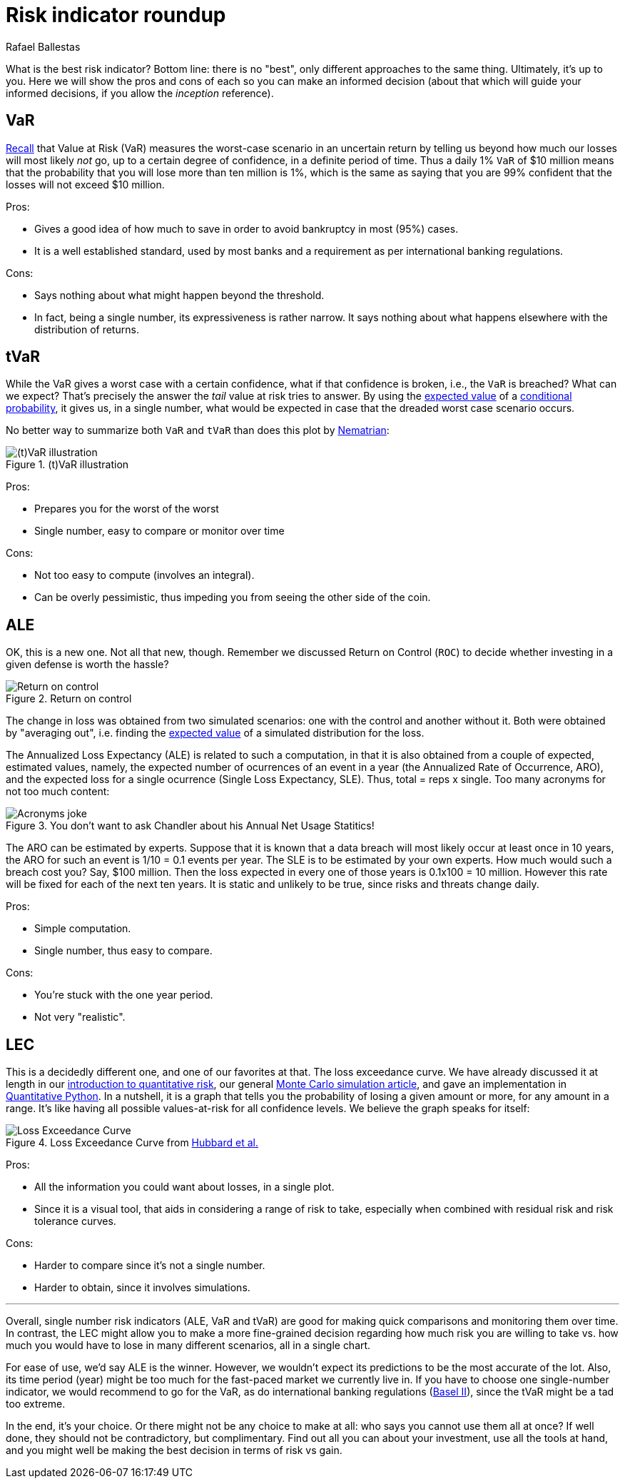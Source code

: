 :slug: risk-indicator-roundup/
:date: 2019-05-15
:subtitle: A matter of taste
:category: philosophy
:tags: business, ethical hacking, risk
:image: cover.png
:alt: Choices. Photo by Nathan Dumlao on Unsplash: https://unsplash.com/photos/pMW4jzELQCw
:description: A comparison of risk indicators used in quantitative finance. Most of them have been discussed earlier in the blog, such as VaR, tVaR and LEC. We also introduce the ALE, a compare them all giving their respective pros and cons. In the end, it is a matter of choice or we can just use them all.
:keywords: Risk, Probability, Choice, Measure, Quantify, Indicator
:author: Rafael Ballestas
:writer: raballestasr
:name: Rafael Ballestas
:about1: Mathematician
:about2: with an itch for CS
:source-highlighter: pygments


= Risk indicator roundup

What is the best risk indicator?
Bottom line: there is no "best", only different approaches to the same thing.
Ultimately, it's up to you.
Here we will show the pros and cons of each
so you can make an informed decision
(about that which will guide your informed decisions,
if you allow the _inception_ reference).

== VaR

link:../para-bellum/[Recall] that Value at Risk (+VaR+)
measures the worst-case scenario in an uncertain return
by telling us beyond how much our losses
will most likely _not_ go,
up to a certain degree of confidence,
in a definite period of time.
Thus a daily 1% `VaR` of $10 million means
that the probability that you will lose more than
ten million is 1%, which is the same as saying
that you are 99% confident that the losses
will not exceed $10 million.

Pros:

* Gives a good idea of how much to save in order
  to avoid bankruptcy in most (95%) cases.

* It is a well established standard,
  used by most banks and a requirement
  as per international banking regulations.

Cons:

* Says nothing about what might happen beyond the threshold.

* In fact, being a single number, its expressiveness
  is rather narrow. It says nothing about what happens
  elsewhere with the distribution of returns.


== tVaR

While the +VaR+ gives a worst case with a certain confidence,
what if that confidence is broken, i.e.,
the `VaR` is breached? What can we expect?
That's precisely the answer the
_tail_ value at risk tries to answer.
By using the link:../great-expectations/[expected value]
of a link:../updating-belief/#mathematical-interlude[conditional probability],
it gives us, in a single number,
what would be expected in case that the dreaded worst case scenario occurs.

No better way to summarize both `VaR` and `tVaR` than
does this plot by link:http://www.nematrian.com/TailValueAtRisk[Nematrian]:

.(t)VaR illustration
image::../para-bellum/tvar.png[(t)VaR illustration]

Pros:

* Prepares you for the worst of the worst

* Single number, easy to compare or monitor over time

Cons:

* Not too easy to compute (involves an integral).

* Can be overly pessimistic, thus
  impeding you from seeing the other side of the coin.

== ALE

OK, this is a new one. Not all that new, though.
Remember we discussed Return on Control (`ROC`)
to decide whether investing in a given defense is worth the hassle?

.Return on control
image::../monetizing-vulnerabilities/roc.png[Return on control]

The change in loss was obtained from two simulated scenarios:
one with the control and another without it.
Both were obtained by "averaging out", i.e.
finding the link:../great-expectations/[expected value] of
a simulated distribution for the loss.

The Annualized Loss Expectancy (+ALE+) is related to such a computation,
in that it is also obtained from a couple of expected, estimated values,
namely, the expected number of ocurrences of an event in a year
(the Annualized Rate of Occurrence, +ARO+),
and the expected loss for a single ocurrence
(Single Loss Expectancy, +SLE+).
Thus, total = reps x single.
Too many acronyms for not too much content:

.You don't want to ask Chandler about his Annual Net Usage Statitics!
image::wenus.png[Acronyms joke]

The +ARO+ can be estimated by experts.
Suppose that it is known that a data breach will most likely occur
at least once in 10 years,
the +ARO+ for such an event is 1/10 = 0.1 events per year.
The +SLE+ is to be estimated by your own experts.
How much would such a breach cost you?
Say, $100 million. Then the loss expected in every one of
those years is 0.1x100 = 10 million.
However this rate will be fixed for each of the next ten years.
It is static and unlikely to be true,
since risks and threats change daily.

Pros:

* Simple computation.

* Single number, thus easy to compare.

Cons:

* You're stuck with the one year period.

* Not very "realistic".

== LEC

This is a decidedly different one,
and one of our favorites at that.
The loss exceedance curve.
We have already discussed it at length
in our
link:../quantifying-risk[introduction to quantitative risk],
our general link:../monetizing-vulnerabilities[Monte Carlo simulation article],
and gave an implementation in link:../quantitative-python[Quantitative Python].
In a nutshell, it is a graph that tells you
the probability of losing a given amount or more,
for any amount in a range.
It's like having all possible values-at-risk
for all confidence levels.
We believe the graph speaks for itself:

.Loss Exceedance Curve from link:https://www.howtomeasureanything.com/cybersecurity/[Hubbard et al.]
image::../monetizing-vulnerabilities/simple-lec.png[Loss Exceedance Curve]

Pros:

* All the information you could want about losses, in a single plot.

* Since it is a visual tool, that aids in considering
  a range of risk to take, especially when combined with
  residual risk and risk tolerance curves.

Cons:

* Harder to compare since it's not a single number.

* Harder to obtain, since it involves simulations.

''''

Overall, single number risk indicators (+ALE+, +VaR+ and +tVaR+) are good
for making quick comparisons and monitoring them over time.
In contrast, the +LEC+ might allow you to make a more fine-grained
decision regarding how much risk you are willing to take vs.
how much you would have to lose in many different scenarios,
all in a single chart.

For ease of use, we'd say +ALE+ is the winner.
However, we wouldn't expect its predictions to be the most accurate of the lot.
Also, its time period (year) might be too much for
the fast-paced market we currently live in.
If you have to choose one single-number indicator,
we would recommend to go for the +VaR+,
as do international banking regulations
(link:https://www.investopedia.com/terms/b/baselii.asp[Basel II]),
since the +tVaR+ might be a tad too extreme.

In the end, it's your choice.
Or there might not be any choice to make at all:
who says you cannot use them all at once?
If well done, they should not be contradictory, but complimentary.
Find out all you can about your investment,
use all the tools at hand, and you might well be making
the best decision in terms of risk vs gain.
